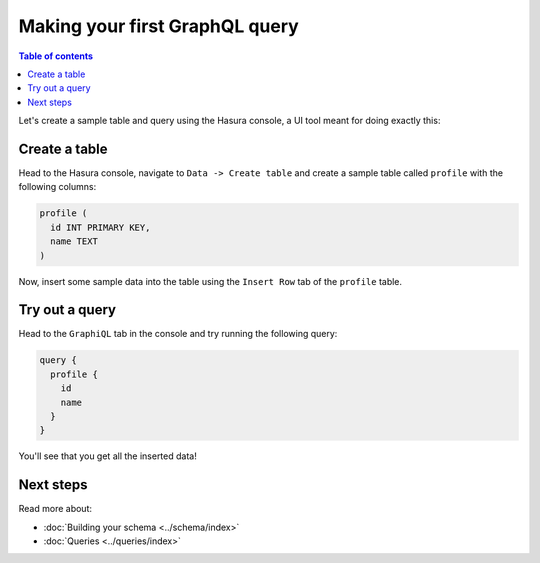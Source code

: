 .. _first_graphql_query:

Making your first GraphQL query
===============================

.. contents:: Table of contents
  :backlinks: none
  :depth: 1
  :local:

Let's create a sample table and query using the Hasura console, a UI tool meant for doing exactly this:

Create a table
--------------

Head to the Hasura console, navigate to ``Data -> Create table`` and create a sample table called ``profile`` with
the following columns:

.. code-block:: sql

  profile (
    id INT PRIMARY KEY,
    name TEXT
  )

.. thumbnail:: ../../../img/graphql/manual/getting-started/create-profile-table.png

Now, insert some sample data into the table using the ``Insert Row`` tab of the ``profile`` table.

Try out a query
---------------

Head to the ``GraphiQL`` tab in the console and try running the following query:

.. code-block:: graphql

    query {
      profile {
        id
        name
      }
    }

You'll see that you get all the inserted data!

.. thumbnail:: ../../../img/graphql/manual/getting-started/profile-query.png

Next steps
----------

Read more about:

- :doc:`Building your schema <../schema/index>`
- :doc:`Queries <../queries/index>`

